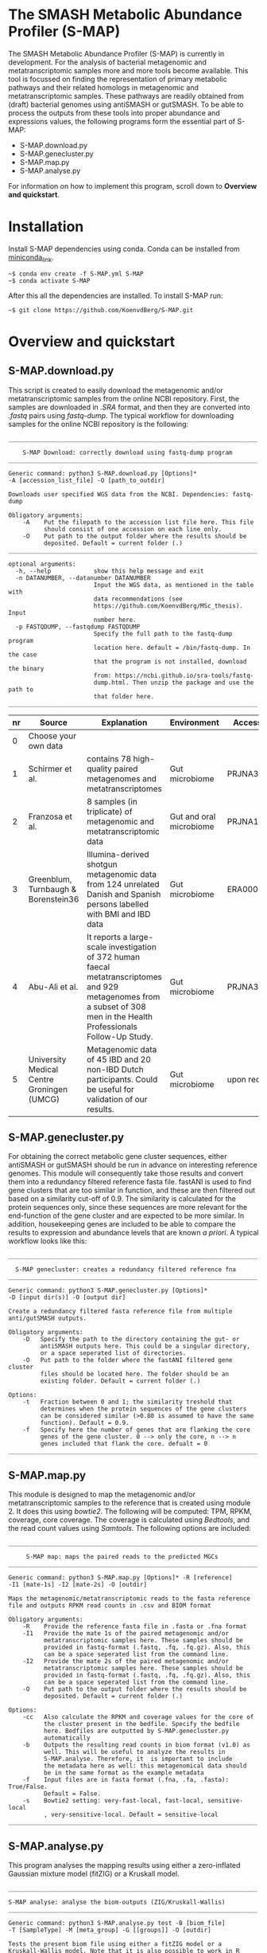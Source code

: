 * The SMASH Metabolic Abundance Profiler (S-MAP)
The SMASH Metabolic Abundance Profiler (S-MAP) is currently in
development. For the analysis of bacterial metagenomic and
metatranscriptomic samples more and more tools become available. This
tool is focussed on finding the representation of primary metabolic
pathways and their related homologs in metagenomic and
metatranscriptomic samples. These pathways are readily obtained from
(draft) bacterial genomes using antiSMASH or gutSMASH. To be able to
process the outputs from these tools into proper abundance and
expressions values, the following programs form the essential part of
S-MAP:
- S-MAP.download.py
- S-MAP.genecluster.py
- S-MAP.map.py
- S-MAP.analyse.py
For information on how to implement this program, scroll down to
*Overview and quickstart*. 
* Installation
Install S-MAP dependencies using conda. Conda can be installed from
[[https://docs.conda.io/en/latest/miniconda.html][miniconda_link]]. 
#+BEGIN_EXAMPLE
~$ conda env create -f S-MAP.yml S-MAP
~$ conda activate S-MAP
#+END_EXAMPLE
After this all the dependencies are installed. To install S-MAP run:
#+BEGIN_EXAMPLE
~$ git clone https://github.com/KoenvdBerg/S-MAP.git
#+END_EXAMPLE


* Overview and quickstart
** S-MAP.download.py
This script is created to easily download the metagenomic and/or
metatranscriptomic samples from the online NCBI repository. First, the
samples are downloaded in /.SRA/ format, and then they are converted
into /.fastq/ pairs using /fastq-dump/. The typical workflow for
downloading samples for the online NCBI repository is the following:
#+BEGIN_EXAMPLE
______________________________________________________________________

    S-MAP Download: correctly download using fastq-dump program
______________________________________________________________________

Generic command: python3 S-MAP.download.py [Options]*
-A [accession_list_file] -O [path_to_outdir]

Downloads user specified WGS data from the NCBI. Dependencies: fastq-dump

Obligatory arguments:
    -A    Put the filepath to the accession list file here. This file
          should consist of one accession on each line only.
    -O    Put path to the output folder where the results should be
          deposited. Default = current folder (.)
______________________________________________________________________

optional arguments:
  -h, --help            show this help message and exit
  -n DATANUMBER, --datanumber DATANUMBER
                        Input the WGS data, as mentioned in the table with
                        data recommendations (see
                        https://github.com/KoenvdBerg/MSc_thesis). Input
                        number here.
  -p FASTQDUMP, --fastqdump FASTQDUMP
                        Specify the full path to the fastq-dump program
                        location here. default = /bin/fastq-dump. In the case
                        that the program is not installed, download the binary
                        from: https://ncbi.github.io/sra-tools/fastq-
                        dump.html. Then unzip the package and use the path to
                        that folder here.
______________________________________________________________________
#+END_EXAMPLE
| nr | Source                                     | Explanation                                                                                                                                                             | Environment             | Accesssion   |
|----+--------------------------------------------+-------------------------------------------------------------------------------------------------------------------------------------------------------------------------+-------------------------+--------------|
|  0 | Choose your own data                       |                                                                                                                                                                         |                         |              |
|  1 | Schirmer et al.                            | contains 78 high-quality paired metagenomes and metatranscriptomes                                                                                                      | Gut microbiome          | PRJNA389280  |
|  2 | Franzosa et al.                            | 8 samples (in triplicate) of metagenomic and metatranscriptomic data                                                                                                    | Gut and oral microbiome | PRJNA188481  |
|  3 | Greenblum, Turnbaugh & Borenstein36        | Illumina-derived shotgun metagenomic data from 124 unrelated Danish and Spanish persons labelled with BMI and IBD data                                                  | Gut microbiome          | ERA000116    |
|  4 | Abu-Ali et al.                             | It reports a large-scale investigation of 372 human faecal metatranscriptomes and 929 metagenomes from a subset of 308 men in the Health Professionals Follow-Up Study. | Gut microbiome          | PRJNA354235  |
|  5 | University Medical Centre Groningen (UMCG) | Metagenomic data of 45 IBD and 20 non-IBD Dutch participants. Could be useful for validation of our results.                                                            | Gut microbiome          | upon request |

** S-MAP.genecluster.py
For obtaining the correct metabolic gene cluster sequences, either
antiSMASH or gutSMASH should be run in advance on interesting
reference genomes. This module will consequently take those results
and convert them into a redundancy filtered reference fasta
file. fastANI is used to find gene clusters that are too similar in
function, and these are then filtered out based on a similarity
cut-off of 0.9. The similarity is calculated for the protein sequences
only, since these sequences are more relevant for the end-function of
the gene cluster and are expected to be more similar. In addition,
housekeeping genes are included to be able to compare the results to
expression and abundance levels that are known /a priori/. A typical
workflow looks like this:
#+BEGIN_EXAMPLE
______________________________________________________________________

  S-MAP genecluster: creates a redundancy filtered reference fna
______________________________________________________________________

Generic command: python3 S-MAP.genecluster.py [Options]*
-D [input dir(s)] -O [output dir]

Create a redundancy filtered fasta reference file from multiple
anti/gutSMASH outputs.

Obligatory arguments:
    -D   Specify the path to the directory containing the gut- or
         antiSMASH outputs here. This could be a singular directory,
         or a space seperated list of directories.
    -O   Put path to the folder where the fastANI filtered gene cluster
         files should be located here. The folder should be an
         existing folder. Default = current folder (.)

Options:
    -t   Fraction between 0 and 1; the similarity treshold that
         determines when the protein sequences of the gene clusters
         can be considered similar (>0.80 is assumed to have the same
         function). Default = 0.9.
    -f   Specify here the number of genes that are flanking the core
         genes of the gene cluster. 0 --> only the core, n --> n
         genes included that flank the core. defualt = 0
______________________________________________________________________
#+END_EXAMPLE
** S-MAP.map.py
This module is designed to map the metagenomic and/or
metatranscriptomic samples to the reference that is created using
module 2. It does this using /bowtie2/. The following will be
computed: TPM, RPKM, coverage, core coverage. The coverage is
calculated using /Bedtools/, and the read count values using
/Samtools/. The following options are included:

#+BEGIN_EXAMPLE
______________________________________________________________________

     S-MAP map: maps the paired reads to the predicted MGCs
______________________________________________________________________

Generic command: python3 S-MAP.map.py [Options]* -R [reference]
-I1 [mate-1s] -I2 [mate-2s] -O [outdir]

Maps the metagenomic/metatranscriptomic reads to the fasta reference
file and outputs RPKM read counts in .csv and BIOM format

Obligatory arguments:
    -R    Provide the reference fasta file in .fasta or .fna format
    -I1   Provide the mate 1s of the paired metagenomic and/or
          metatranscriptomic samples here. These samples should be
          provided in fastq-format (.fastq, .fq, .fq.gz). Also, this
          can be a space seperated list from the command line.
    -I2   Provide the mate 2s of the paired metagenomic and/or
          metatranscriptomic samples here. These samples should be
          provided in fastq-format (.fastq, .fq, .fq.gz). Also, this
          can be a space seperated list from the command line.
    -O    Put path to the output folder where the results should be
          deposited. Default = current folder (.)

Options:
    -cc   Also calculate the RPKM and coverage values for the core of
          the cluster present in the bedfile. Specify the bedfile
          here. Bedfiles are outputted by S-MAP.genecluster.py
          automatically
    -b    Outputs the resulting read counts in biom format (v1.0) as
          well. This will be useful to analyze the results in
          S-MAP.analyse. Therefore, it  is important to include
          the metadata here as well: this metagenomical data should
          be in the same format as the example metadata
    -f    Input files are in fasta format (.fna, .fa, .fasta): True/False.
          Default = False.
    -s    Bowtie2 setting: very-fast-local, fast-local, sensitive-local
          , very-sensitive-local. Default = sensitive-local
______________________________________________________________________
#+END_EXAMPLE
** S-MAP.analyse.py
This program analyses the mapping results using either a zero-inflated
Gaussian mixture model (fitZIG) or a Kruskall model. 

#+BEGIN_EXAMPLE
______________________________________________________________________

S-MAP analyse: analyse the biom-outputs (ZIG/Kruskall-Wallis)
______________________________________________________________________

Generic command: python3 S-MAP.analyse.py test -B [biom_file]
-T [SampleType] -M [meta_group] -G [[groups]] -O [outdir]

Tests the present biom file using either a fitZIG model or a
Kruskall-Wallis model. Note that it is also possible to work in R
studio with the R script: meteclust.norm.R

Obligatory arguments:
    -B    Provide the Biom file here
    -T    metagenomic/metatranscriptomic
    -M    provide the metagroup here. This is the first column in the
          options output. Examples: DiseaseStatus, Longitude, etc...
    -G    Space separated list of 2 groups that are to be compared.
          Example: UC and non-IBD --> UC non-IBD
    -O    Put path to the output folder where the results should be
          deposited. Default = current folder (.)
______________________________________________________________________
#+END_EXAMPLE
* Requirements
** Software:
- Python 3+
- R statistics
- fastq-dump
- fastANI
- HMMer
- Bowtie2
- Samtools
- Bedtools
- biom

** Packages:
*** Python
- BioPython
- pandas
*** R
- metagenomeSeq
- biomformat
- ComplexHeatmap=2.0.0
- viridisLite
- RColorBrewer
- tidyverse
